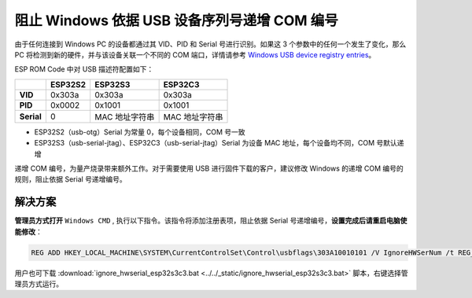 
阻止 Windows 依据 USB 设备序列号递增 COM 编号
---------------------------------------------

由于任何连接到 Windows PC 的设备都通过其 VID、PID 和 Serial 号进行识别。如果这 3 个参数中的任何一个发生了变化，那么 PC 将检测到新的硬件，并与该设备关联一个不同的 COM 端口，详情请参考 `Windows USB device registry entries <https://learn.microsoft.com/en-us/windows-hardware/drivers/usbcon/usb-device-specific-registry-settings>`_\ 。

ESP ROM Code 中对 USB 描述符配置如下：

.. list-table::
   :header-rows: 1

   * -
     - ESP32S2
     - ESP32S3
     - ESP32C3
   * - **VID**
     - 0x303a
     - 0x303a
     - 0x303a
   * - **PID**
     - 0x0002
     - 0x1001
     - 0x1001
   * - **Serial**
     - 0
     - MAC 地址字符串
     - MAC 地址字符串

* ESP32S2（usb-otg）Serial 为常量 0，每个设备相同，COM 号一致
* ESP32S3（usb-serial-jtag）、ESP32C3（usb-serial-jtag）Serial 为设备 MAC 地址，每个设备均不同，COM 号默认递增

递增 COM 编号，为量产烧录带来额外工作。对于需要使用 USB 进行固件下载的客户，建议修改 Windows 的递增 COM 编号的规则，阻止依据 Serial 号递增编号。

解决方案
^^^^^^^^^

**管理员方式打开** ``Windows CMD`` , 执行以下指令。该指令将添加注册表项，阻止依据 Serial 号递增编号，\ **设置完成后请重启电脑使能修改**\ ：

.. code-block:: shell

   REG ADD HKEY_LOCAL_MACHINE\SYSTEM\CurrentControlSet\Control\usbflags\303A10010101 /V IgnoreHWSerNum /t REG_BINARY /d 01

用户也可下载 :download:`ignore_hwserial_esp32s3c3.bat <../../_static/ignore_hwserial_esp32s3c3.bat>` 脚本，右键选择管理员方式运行。
